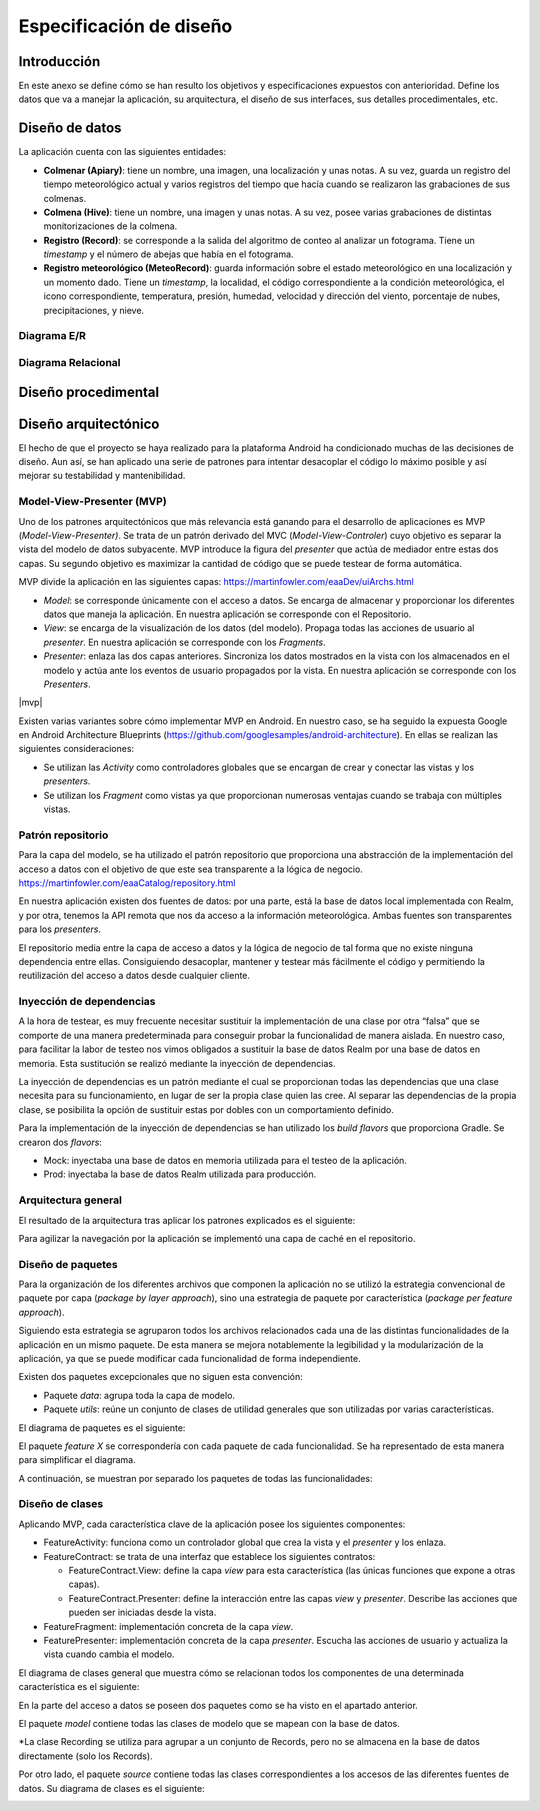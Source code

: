 Especificación de diseño
========================

Introducción
------------

En este anexo se define cómo se han resulto los objetivos y
especificaciones expuestos con anterioridad. Define los datos que va a
manejar la aplicación, su arquitectura, el diseño de sus interfaces, sus
detalles procedimentales, etc.

Diseño de datos
---------------

La aplicación cuenta con las siguientes entidades:

-  **Colmenar (Apiary)**: tiene un nombre, una imagen, una localización
   y unas notas. A su vez, guarda un registro del tiempo meteorológico
   actual y varios registros del tiempo que hacía cuando se realizaron
   las grabaciones de sus colmenas.

-  **Colmena (Hive)**: tiene un nombre, una imagen y unas notas. A su
   vez, posee varias grabaciones de distintas monitorizaciones de la
   colmena.

-  **Registro (Record)**: se corresponde a la salida del algoritmo de
   conteo al analizar un fotograma. Tiene un *timestamp* y el número de
   abejas que había en el fotograma.

-  **Registro meteorológico (MeteoRecord)**: guarda información sobre el
   estado meteorológico en una localización y un momento dado. Tiene un
   *timestamp*, la localidad, el código correspondiente a la condición
   meteorológica, el icono correspondiente, temperatura, presión,
   humedad, velocidad y dirección del viento, porcentaje de nubes,
   precipitaciones, y nieve.

Diagrama E/R
~~~~~~~~~~~~

|er|

.. |er| image:: ../../img/er-diagram.png


Diagrama Relacional
~~~~~~~~~~~~~~~~~~~

|relational|

.. |relational| image:: ../../img/relational-diagram.png

Diseño procedimental
--------------------

Diseño arquitectónico
---------------------

El hecho de que el proyecto se haya realizado para la plataforma Android
ha condicionado muchas de las decisiones de diseño. Aun así, se han
aplicado una serie de patrones para intentar desacoplar el código lo
máximo posible y así mejorar su testabilidad y mantenibilidad.

Model-View-Presenter (MVP)
~~~~~~~~~~~~~~~~~~~~~~~~~~

Uno de los patrones arquitectónicos que más relevancia está ganando para
el desarrollo de aplicaciones es MVP (*Model-View-Presenter)*. Se trata
de un patrón derivado del MVC (*Model-View-Controler*) cuyo objetivo es
separar la vista del modelo de datos subyacente. MVP introduce la figura
del *presenter* que actúa de mediador entre estas dos capas. Su segundo
objetivo es maximizar la cantidad de código que se puede testear de
forma automática.

MVP divide la aplicación en las siguientes capas:
https://martinfowler.com/eaaDev/uiArchs.html

-  *Model*: se corresponde únicamente con el acceso a datos. Se encarga
   de almacenar y proporcionar los diferentes datos que maneja la
   aplicación. En nuestra aplicación se corresponde con el Repositorio.

-  *View*: se encarga de la visualización de los datos (del modelo).
   Propaga todas las acciones de usuario al *presenter*. En nuestra
   aplicación se corresponde con los *Fragments*.

-  *Presenter*: enlaza las dos capas anteriores. Sincroniza los datos
   mostrados en la vista con los almacenados en el modelo y actúa ante
   los eventos de usuario propagados por la vista. En nuestra aplicación
   se corresponde con los *Presenters*.

|mvp|

.. |relational| image:: ../../img/mvp.png

Existen varias variantes sobre cómo implementar MVP en Android. En
nuestro caso, se ha seguido la expuesta Google en Android Architecture
Blueprints (https://github.com/googlesamples/android-architecture). En
ellas se realizan las siguientes consideraciones:

-  Se utilizan las *Activity* como controladores globales que se
   encargan de crear y conectar las vistas y los *presenters*.

-  Se utilizan los *Fragment* como vistas ya que proporcionan numerosas
   ventajas cuando se trabaja con múltiples vistas.

Patrón repositorio
~~~~~~~~~~~~~~~~~~

Para la capa del modelo, se ha utilizado el patrón repositorio que
proporciona una abstracción de la implementación del acceso a datos con
el objetivo de que este sea transparente a la lógica de negocio.
https://martinfowler.com/eaaCatalog/repository.html

En nuestra aplicación existen dos fuentes de datos: por una parte, está
la base de datos local implementada con Realm, y por otra, tenemos la
API remota que nos da acceso a la información meteorológica. Ambas
fuentes son transparentes para los *presenters*.

El repositorio media entre la capa de acceso a datos y la lógica de
negocio de tal forma que no existe ninguna dependencia entre ellas.
Consiguiendo desacoplar, mantener y testear más fácilmente el código y
permitiendo la reutilización del acceso a datos desde cualquier cliente.

|repositorypattern|

.. |repositorypattern| image:: ../../img/repository_pattern.png

Inyección de dependencias
~~~~~~~~~~~~~~~~~~~~~~~~~

A la hora de testear, es muy frecuente necesitar sustituir la
implementación de una clase por otra “falsa” que se comporte de una
manera predeterminada para conseguir probar la funcionalidad de manera
aislada. En nuestro caso, para facilitar la labor de testeo nos vimos
obligados a sustituir la base de datos Realm por una base de datos en
memoria. Esta sustitución se realizó mediante la inyección de
dependencias.

La inyección de dependencias es un patrón mediante el cual se
proporcionan todas las dependencias que una clase necesita para su
funcionamiento, en lugar de ser la propia clase quien las cree. Al
separar las dependencias de la propia clase, se posibilita la opción de
sustituir estas por dobles con un comportamiento definido.

Para la implementación de la inyección de dependencias se han utilizado
los *build flavors* que proporciona Gradle. Se crearon dos *flavors*:

-  Mock: inyectaba una base de datos en memoria utilizada para el testeo
   de la aplicación.

-  Prod: inyectaba la base de datos Realm utilizada para producción.

Arquitectura general
~~~~~~~~~~~~~~~~~~~~

El resultado de la arquitectura tras aplicar los patrones explicados es
el siguiente:

|architecture|

.. |architecture| image:: ../../img/architecture.png

Para agilizar la navegación por la aplicación se implementó una capa de
caché en el repositorio.

Diseño de paquetes
~~~~~~~~~~~~~~~~~~

Para la organización de los diferentes archivos que componen la
aplicación no se utilizó la estrategia convencional de paquete por capa
(*package by layer approach*), sino una estrategia de paquete por
característica (*package per feature approach*).

Siguiendo esta estrategia se agruparon todos los archivos relacionados
cada una de las distintas funcionalidades de la aplicación en un mismo
paquete. De esta manera se mejora notablemente la legibilidad y la
modularización de la aplicación, ya que se puede modificar cada
funcionalidad de forma independiente.

Existen dos paquetes excepcionales que no siguen esta convención:

-  Paquete *data*: agrupa toda la capa de modelo.

-  Paquete *utils*: reúne un conjunto de clases de utilidad generales
   que son utilizadas por varias características.

El diagrama de paquetes es el siguiente:

|packagesdiagram|

.. |packagesdiagram| image:: ../../img/packages-diagram.png

El paquete *feature X* se correspondería con cada paquete de cada
funcionalidad. Se ha representado de esta manera para simplificar el
diagrama.

A continuación, se muestran por separado los paquetes de todas las
funcionalidades:

|packagesfeaturesdiagram|

.. |packagesfeaturesdiagram| image:: ../../img/packages-features-diagram.png

Diseño de clases
~~~~~~~~~~~~~~~~

Aplicando MVP, cada característica clave de la aplicación posee los
siguientes componentes:

-  FeatureActivity: funciona como un controlador global que crea la
   vista y el *presenter* y los enlaza.

-  FeatureContract: se trata de una interfaz que establece los
   siguientes contratos:

   -  FeatureContract.View: define la capa *view* para esta
      característica (las únicas funciones que expone a otras capas).

   -  FeatureContract.Presenter: define la interacción entre las capas
      *view* y *presenter*. Describe las acciones que pueden ser
      iniciadas desde la vista.

-  FeatureFragment: implementación concreta de la capa *view*.

-  FeaturePresenter: implementación concreta de la capa *presenter*.
   Escucha las acciones de usuario y actualiza la vista cuando cambia el
   modelo.

|featurepackage|

.. |featurepackage| image:: ../../img/feature-package.png

El diagrama de clases general que muestra cómo se relacionan todos los
componentes de una determinada característica es el siguiente:

|generalclassdiagram|

.. |generalclassdiagram| image:: ../../img/general-class-diagram.png

En la parte del acceso a datos se poseen dos paquetes como se ha visto
en el apartado anterior.

El paquete *model* contiene todas las clases de modelo que se mapean con
la base de datos.

|modelpackage|

.. |modelpackage| image:: ../../img/model-package.png

\*La clase Recording se utiliza para agrupar a un conjunto de Records,
pero no se almacena en la base de datos directamente (solo los Records).

Por otro lado, el paquete *source* contiene todas las clases
correspondientes a los accesos de las diferentes fuentes de datos. Su
diagrama de clases es el siguiente:

|sourceclassdiagram|

.. |sourceclassdiagram| image:: ../../img/source-class-diagram.png
